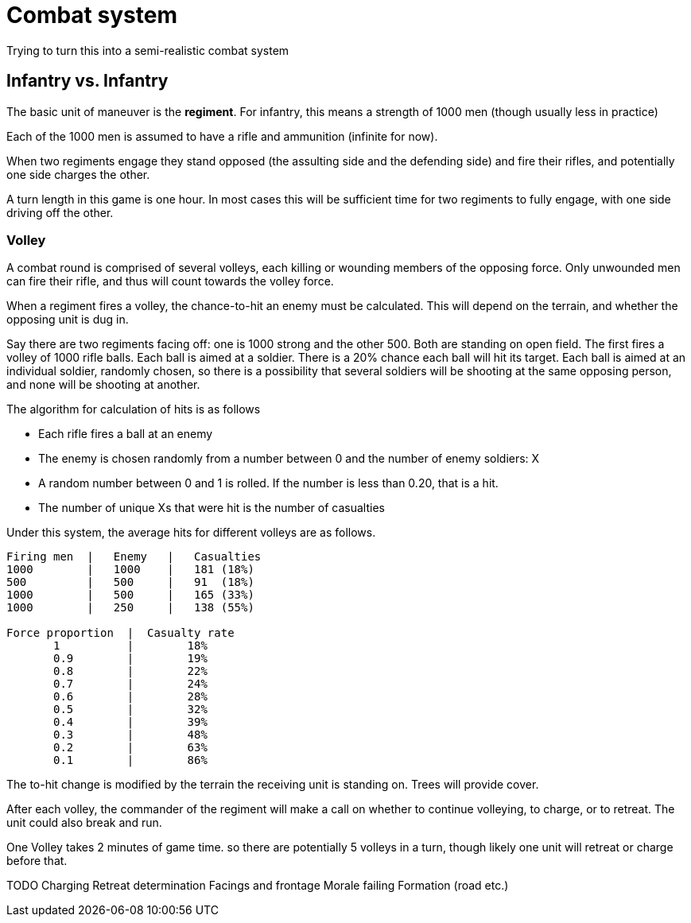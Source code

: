 = Combat system

Trying to turn this into a semi-realistic combat system

== Infantry vs. Infantry

The basic unit of maneuver is the *regiment*. For infantry, this means a strength of 1000 men (though usually less in practice)

Each of the 1000 men is assumed to have a rifle and ammunition (infinite for now).

When two regiments engage they stand opposed (the assulting side and the defending side) and fire their rifles, and potentially one side charges the other.

A turn length in this game is one hour. In most cases this will be sufficient time for two regiments to fully engage, with one side driving off the other.

=== Volley

A combat round is comprised of several volleys, each killing or wounding members of the opposing force. Only unwounded men can fire their rifle, and thus will count towards the volley force.

When a regiment fires a volley, the chance-to-hit an enemy must be calculated. This will depend on the terrain, and whether the opposing unit is dug in.

Say there are two regiments facing off: one is 1000 strong and the other 500. Both are standing on open field. The first fires a volley of 1000 rifle balls. Each ball is aimed at a soldier. There is a 20% chance each ball will hit its target. Each ball is aimed at an individual soldier, randomly chosen, so there is a possibility that several soldiers will be shooting at the same opposing person, and none will be shooting at another.

The algorithm for calculation of hits is as follows

* Each rifle fires a ball at an enemy
* The enemy is chosen randomly from a number between 0 and the number of enemy soldiers: X
* A random number between 0 and 1 is rolled. If the number is less than 0.20, that is a hit.
* The number of unique Xs that were hit is the number of casualties

Under this system, the average hits for different volleys are as follows.

----
Firing men  |   Enemy   |   Casualties
1000        |   1000    |   181 (18%)
500         |   500     |   91  (18%)
1000        |   500     |   165 (33%)
1000        |   250     |   138 (55%)

Force proportion  |  Casualty rate
       1          |        18%
       0.9        |        19%
       0.8        |        22%
       0.7        |        24%
       0.6        |        28%
       0.5        |        32%
       0.4        |        39%
       0.3        |        48%
       0.2        |        63%
       0.1        |        86%
----

The to-hit change is modified by the terrain the receiving unit is standing on. Trees will provide cover.

After each volley, the commander of the regiment will make a call on whether to continue volleying, to charge, or to retreat. The unit could also break and run.

One Volley takes 2 minutes of game time. so there are potentially 5 volleys in a turn, though likely one unit will retreat or charge before that.

TODO
Charging
Retreat determination
Facings and frontage
Morale failing
Formation (road etc.)

